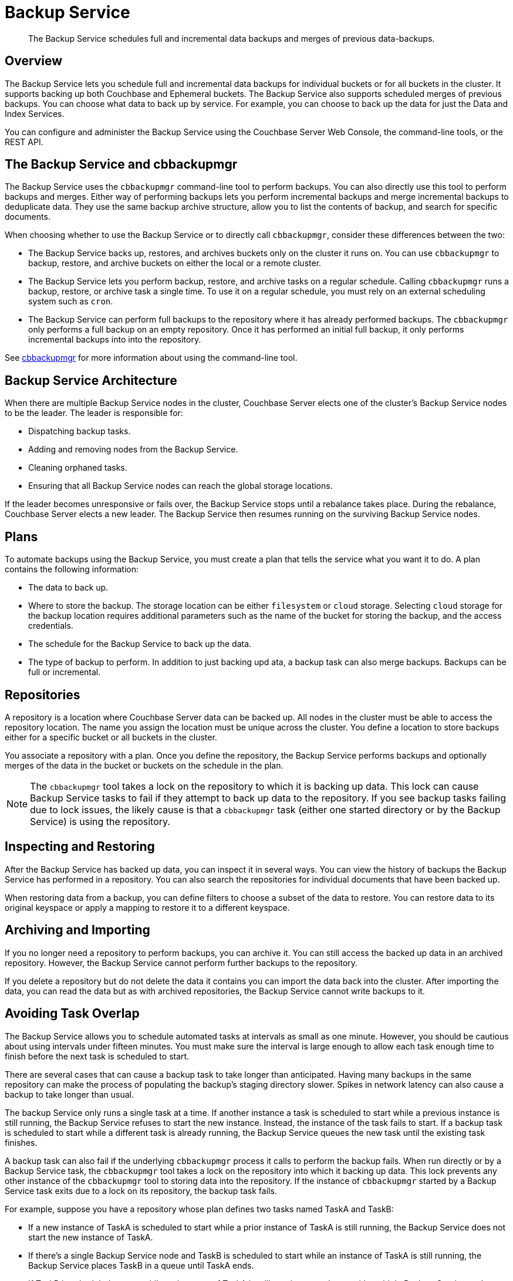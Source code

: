= Backup Service
:description: pass:q[The Backup Service schedules full and incremental data backups and merges of previous  data-backups.]

[abstract]
{description}

[#backup-service-overview]
== Overview

The Backup Service lets you schedule full and incremental data backups for individual buckets or for all buckets in the cluster.
It supports backing up both Couchbase and Ephemeral buckets.
The Backup Service also supports scheduled merges of previous backups.
You can choose what data to back up by service.
For example, you can choose to back up the data for just the Data and Index Services.

You can configure and administer the Backup Service using the Couchbase Server Web Console, the command-line tools, or the REST API.

[#backup-service-and-cbbackupmgr]
== The Backup Service and cbbackupmgr

The Backup Service uses the `cbbackupmgr` command-line tool to perform backups. 
You can also directly use this tool to perform backups and merges.
Either way of performing backups lets you perform incremental backups and merge incremental backups to deduplicate data.
They use the same backup archive structure, allow you to list the contents of backup, and search for specific documents.

When choosing whether to use the Backup Service or to directly call `cbbackupmgr`, consider these differences between the two:

* The Backup Service backs up, restores, and archives buckets only on the cluster it runs on. 
You can use `cbbackupmgr` to backup, restore, and archive buckets on either the local or a remote cluster.

* The Backup Service lets you perform backup, restore, and archive tasks on a regular schedule.
Calling `cbbackupmgr` runs a backup, restore, or archive task a single time.
To use it on a regular schedule, you must rely on an external scheduling system such as `cron`.

* The Backup Service can perform full backups to the repository where it has already performed backups. 
The `cbbackupmgr` only performs a full backup on an empty repository.
Once it has performed an initial full backup, it only performs incremental backups into into the repository.

See xref:backup-restore:enterprise-backup-restore.adoc[cbbackupmgr] for more information about using the command-line tool.

[#backup-service-architecture]
== Backup Service Architecture

When there are multiple Backup Service nodes in the cluster, 
Couchbase Server elects one of the cluster's Backup Service nodes to be the leader.
The leader is responsible for:

* Dispatching backup tasks.
* Adding and removing nodes from the Backup Service.
* Cleaning orphaned tasks.
* Ensuring that all Backup Service nodes can reach the global storage locations.

If the leader becomes unresponsive or fails over, the Backup Service stops until a rebalance takes place.
During the rebalance, Couchbase Server elects a new leader.
The Backup Service then resumes running on the surviving Backup Service nodes.

[#plans]
== Plans

To automate backups using the Backup Service, you must create a plan that tells the service what you want it to do.  
A plan contains the following information:

* The data to back up.

* Where to store the backup.  
The storage location can be either `filesystem` or `cloud` storage. 
Selecting `cloud` storage for the backup location requires additional parameters such as the name of the bucket for storing the backup, and the access credentials.

* The schedule for the Backup Service to back up the data.

* The type of backup to perform. 
In addition to just backing upd ata, a backup task can also merge backups.  
Backups can be full or incremental.

[#repositories]
== Repositories

A repository is a location where Couchbase Server data can be backed up.
All nodes in the cluster must be able to access the repository location. 
The name you assign the location must be unique across the cluster.
You define a location to store backups either for a specific bucket or all buckets in the cluster.

You associate a repository with a plan.
Once you define the repository, the Backup Service performs backups and optionally merges of the data in the bucket or buckets on the schedule in the plan.

NOTE: The `cbbackupmgr` tool takes a lock on the repository to which it is backing up data. 
This lock can cause Backup Service tasks to fail if they attempt to back up data to the repository. 
If you see backup tasks failing due to lock issues, the likely cause is that a `cbbackupmgr` task (either one started directory or by the Backup Service) is using the repository.

[#inspecting-and-restoring]
== Inspecting and Restoring

After the Backup Service has backed up data, you can inspect it in several ways.
You can view the history of backups the Backup Service has performed in a repository.
You can also search the repositories for individual documents that have been backed up.

When restoring data from a backup, you can define filters to choose a subset of the data to restore. 
You can restore data to its original keyspace or apply a mapping to restore it to a different keyspace.

[#archiving-and-importing]
== Archiving and Importing

If you no longer need a repository to perform backups, you can archive it. 
You can still access the backed up data in an  archived repository.
However, the Backup Service cannot perform further backups to the repository. 

If you delete a repository but do not delete the data it contains you can import the data back into the cluster.
After importing the data, you can read the data but as with archived repositories, the Backup Service cannot write backups to it.

[#avoiding-task-overlap]
== Avoiding Task Overlap

The Backup Service allows you to schedule automated tasks at intervals as small as one minute.
However, you should be cautious about using intervals under fifteen minutes.
You must make sure the interval is large enough to allow each task enough time to finish before the next task is scheduled to start.

There are several cases that can cause a backup task to take longer than anticipated. 
Having many backups in the same repository can make the process of populating the backup's staging directory slower.
Spikes in network latency can also cause a backup to take longer than usual.

The backup Service only runs a single task at a time.
If another instance a task is scheduled to start while a previous instance is still running, the Backup Service refuses to start the new instance.
Instead, the instance of the task fails to start.
If a backup task is scheduled to start while a different task is already running, the Backup Service queues the new task until the existing task finishes.

A backup task can also fail if the underlying `cbbackupmgr` process it calls to perform the backup fails. 
When run directly or by a Backup Service task, the `cbbackupmgr` tool takes a lock on the repository into which it  backing up data.
This lock prevents any other instance of the `cbbackupmgr` tool to storing data into the repository.
If the instance of `cbbackupmgr` started by a Backup Service task exits due to a lock on its repository, the backup task fails.

For example, suppose you have a repository whose plan defines two tasks named TaskA and TaskB:

* If a new instance of TaskA is scheduled to start while a prior instance of TaskA is still running, the Backup Service does not start the new instance of TaskA.

* If there's a single Backup Service node and TaskB is scheduled to start while an instance of TaskA is still running, the Backup Service places TaskB in a queue until TaskA ends.

* If TaskB is scheduled to start while an instance of TaskA is still running on a cluster with multiple Backup-Service nodes, TaskB fails.
In this case, the Backup Service passes a new instance of TaskB to the Backup Service on a different node from the one that's running TaskA.
However, TaskB fails to start because TaskA's instance of `cbbackupmgr` holds a lock on the repository.
This lock prevents TaskB's `cbbackupmgr` process from writing data to the repository, so it fails.

When a task fails to start,  the next successful backup task backs up the data it would have backed up.

== Choosing the Number of Backup Service Nodes

As explained in the previous section, backup tasks can fail to start if tasks that are already running use the same repository. 
You have several options to configure your cluster to avoid having backup tasks fail due to these conflicts.

The simplest option is to have a single Backup Service node.
This configuration is useful if you have multiple backup tasks that target the same repository. 
If one task is scheduled to start while another task is running, the Backup Service adds the scheduled task to a queue instead of causing it to fail.
One drawback of this configuration is that it reduces resiliency. 
If the single Backup Server node fails over, then there is no other Backup Service available to handle backups.

Another possible configuration is to have one repository per bucket. 
Then you could add one Backup Service node for each bucket. 
In this configuration, each backup task would have its own repository, removing the possibility of different tasks conflicting.

In either of these cases, you still need to schedule the tasks so that the same task does not overlap with itself.


[#specifying-merge-offsets]
== Setting Merge Offsets

As explained in the xref:manage:manage-backup-and-restore/manage-backup-and-restore.adoc#schedule-merges[Schedule Merges] section, the Backup Service lets you set a schedule for automatically merging previous backups. 
To schedule merges, you define a past time range within which the Backup Server automatically merges backups.

You set this time range by specifying two offsets, each representing a number of days. 
The `merge_offset_start` integer indicates the beginning of the time range and the  `merge_offset_end` indicates its end. 

These are offsets from different points in time:

* `merge_offset_start` is an offset from today, represented by the integer 0.
For example, setting `merge_offset_start` to 90 means the start of the merge offset is 90 days ago from today.
* `merge_offset_end` sets the number of days before the day you selected with `merge_offset_start`.
For example, suppose you set `merge_offset_start` to 90 and set `merge_offset_end` to 30.
Then the end of the offset is 120 days before today because 90 + 30 = 120.

The following diagram shows two examples of settings offsets:

image::services-and-indexes/services/mergeDiagram.png[,780,align=left]

In this diagram, days are numbered from right to left, with today as 0, yesterday as 1, the day before yesterday as 2, and so on. 
The choice of eight days in the diagram is arbitrary.
The Backup Service does not limit the size of the integer when setting the time range.

The diagram contains two examples: 

* Example A sets `merge_offset_start` to 0 (today) and `merge_offset_end` to 3 (three days before today). 
If today is June 30, the time range is from June 30 to June 27. 
The end of the range includes the entire last day.
When you use 0 to indicate today,  the range starts from the time the scheduled merge process begins running.

* Example B sets `merge_offset_start` to 4 (four days before today) and `merge_offset_end` to 3 (7 days ago, which is three days before the specified `merge_offset_start`). 
Therefore, if today is March 15, the time range is from March 11 to March 8, with both the start and end days included entirely.

[#see-also]
== See Also

* See xref:manage:manage-backup-and-restore/manage-backup-and-restore.adoc[Manage Backup and Restore] to learn how to configure the Backup Service with the Couchbase Web Console.
* See xref:rest-api:backup-rest-api.adoc[Backup Service API] for information about using the Backup Service from the REST API.
* To learn about the port numbers the Backup Service uses, see xref:install:install-ports.adoc[Couchbase Server Ports].
* For a list of Backup Service audit events, see xref:audit-event-reference:audit-event-reference.adoc[Audit Event Reference].
